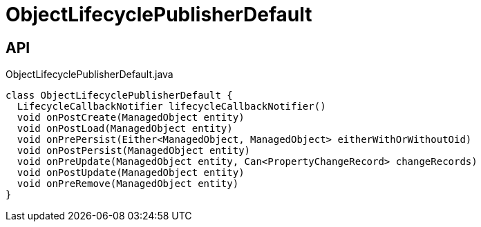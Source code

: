 = ObjectLifecyclePublisherDefault
:Notice: Licensed to the Apache Software Foundation (ASF) under one or more contributor license agreements. See the NOTICE file distributed with this work for additional information regarding copyright ownership. The ASF licenses this file to you under the Apache License, Version 2.0 (the "License"); you may not use this file except in compliance with the License. You may obtain a copy of the License at. http://www.apache.org/licenses/LICENSE-2.0 . Unless required by applicable law or agreed to in writing, software distributed under the License is distributed on an "AS IS" BASIS, WITHOUT WARRANTIES OR  CONDITIONS OF ANY KIND, either express or implied. See the License for the specific language governing permissions and limitations under the License.

== API

[source,java]
.ObjectLifecyclePublisherDefault.java
----
class ObjectLifecyclePublisherDefault {
  LifecycleCallbackNotifier lifecycleCallbackNotifier()
  void onPostCreate(ManagedObject entity)
  void onPostLoad(ManagedObject entity)
  void onPrePersist(Either<ManagedObject, ManagedObject> eitherWithOrWithoutOid)
  void onPostPersist(ManagedObject entity)
  void onPreUpdate(ManagedObject entity, Can<PropertyChangeRecord> changeRecords)
  void onPostUpdate(ManagedObject entity)
  void onPreRemove(ManagedObject entity)
}
----

